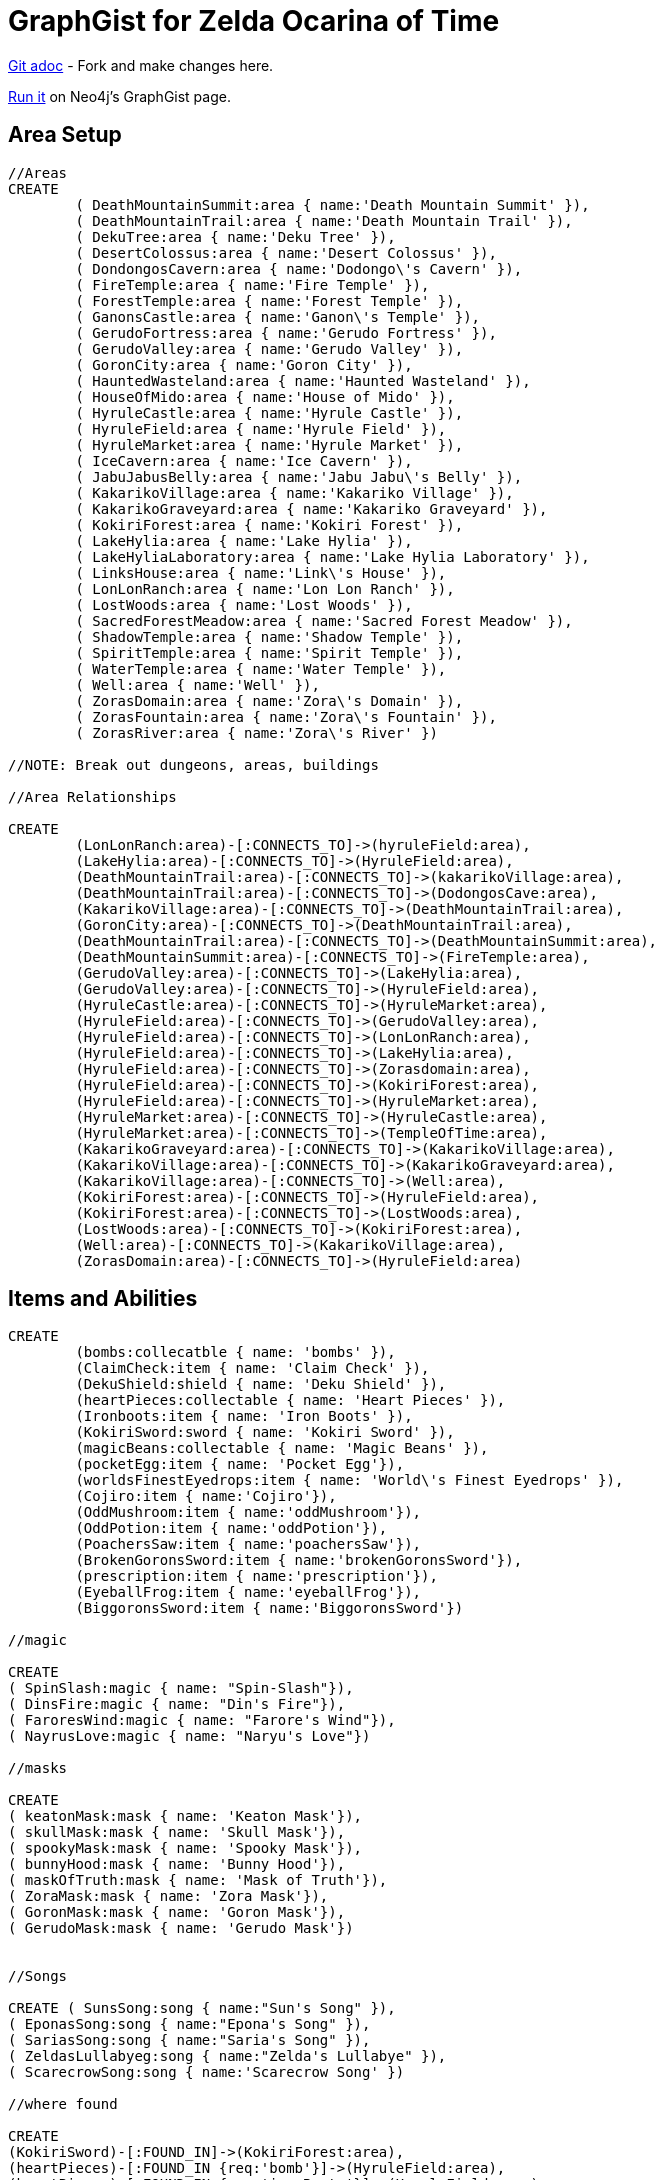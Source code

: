 = GraphGist for Zelda Ocarina of Time

:author: Erik Hanson
:twitter: @erik_a_hanson

https://github.com/wordsmythe/gists/edit/master/meta/OOTtest.adoc[Git adoc] - Fork and make changes here.

http://gist.neo4j.org/?github-wordsmythe%2Fgists%2F%2Fmeta%2FOOTtest.adoc[Run it] on Neo4j's GraphGist page. 

== Area Setup

//hide

//setup

[source,cypher]
----
//Areas
CREATE 
	( DeathMountainSummit:area { name:'Death Mountain Summit' }),
	( DeathMountainTrail:area { name:'Death Mountain Trail' }),
	( DekuTree:area { name:'Deku Tree' }),
	( DesertColossus:area { name:'Desert Colossus' }),
	( DondongosCavern:area { name:'Dodongo\'s Cavern' }),
	( FireTemple:area { name:'Fire Temple' }),
	( ForestTemple:area { name:'Forest Temple' }),
	( GanonsCastle:area { name:'Ganon\'s Temple' }),
	( GerudoFortress:area { name:'Gerudo Fortress' }),
	( GerudoValley:area { name:'Gerudo Valley' }),
	( GoronCity:area { name:'Goron City' }),
	( HauntedWasteland:area { name:'Haunted Wasteland' }),
	( HouseOfMido:area { name:'House of Mido' }),
	( HyruleCastle:area { name:'Hyrule Castle' }),
	( HyruleField:area { name:'Hyrule Field' }),
	( HyruleMarket:area { name:'Hyrule Market' }),
	( IceCavern:area { name:'Ice Cavern' }),
	( JabuJabusBelly:area { name:'Jabu Jabu\'s Belly' }),
	( KakarikoVillage:area { name:'Kakariko Village' }),
	( KakarikoGraveyard:area { name:'Kakariko Graveyard' }),
	( KokiriForest:area { name:'Kokiri Forest' }),
	( LakeHylia:area { name:'Lake Hylia' }),
	( LakeHyliaLaboratory:area { name:'Lake Hylia Laboratory' }),
	( LinksHouse:area { name:'Link\'s House' }),
	( LonLonRanch:area { name:'Lon Lon Ranch' }),
	( LostWoods:area { name:'Lost Woods' }),
	( SacredForestMeadow:area { name:'Sacred Forest Meadow' }),
	( ShadowTemple:area { name:'Shadow Temple' }),
	( SpiritTemple:area { name:'Spirit Temple' }),
	( WaterTemple:area { name:'Water Temple' }),
	( Well:area { name:'Well' }),
	( ZorasDomain:area { name:'Zora\'s Domain' }),
	( ZorasFountain:area { name:'Zora\'s Fountain' }),
	( ZorasRiver:area { name:'Zora\'s River' })

//NOTE: Break out dungeons, areas, buildings

//Area Relationships

CREATE
	(LonLonRanch:area)-[:CONNECTS_TO]->(hyruleField:area),
	(LakeHylia:area)-[:CONNECTS_TO]->(HyruleField:area),
	(DeathMountainTrail:area)-[:CONNECTS_TO]->(kakarikoVillage:area),
	(DeathMountainTrail:area)-[:CONNECTS_TO]->(DodongosCave:area),
	(KakarikoVillage:area)-[:CONNECTS_TO]->(DeathMountainTrail:area),
	(GoronCity:area)-[:CONNECTS_TO]->(DeathMountainTrail:area),
	(DeathMountainTrail:area)-[:CONNECTS_TO]->(DeathMountainSummit:area),
	(DeathMountainSummit:area)-[:CONNECTS_TO]->(FireTemple:area),
	(GerudoValley:area)-[:CONNECTS_TO]->(LakeHylia:area),
	(GerudoValley:area)-[:CONNECTS_TO]->(HyruleField:area),
	(HyruleCastle:area)-[:CONNECTS_TO]->(HyruleMarket:area),
	(HyruleField:area)-[:CONNECTS_TO]->(GerudoValley:area),
	(HyruleField:area)-[:CONNECTS_TO]->(LonLonRanch:area),
	(HyruleField:area)-[:CONNECTS_TO]->(LakeHylia:area),
	(HyruleField:area)-[:CONNECTS_TO]->(Zorasdomain:area),
	(HyruleField:area)-[:CONNECTS_TO]->(KokiriForest:area),
	(HyruleField:area)-[:CONNECTS_TO]->(HyruleMarket:area),
	(HyruleMarket:area)-[:CONNECTS_TO]->(HyruleCastle:area),
	(HyruleMarket:area)-[:CONNECTS_TO]->(TempleOfTime:area),
	(KakarikoGraveyard:area)-[:CONNECTS_TO]->(KakarikoVillage:area),
	(KakarikoVillage:area)-[:CONNECTS_TO]->(KakarikoGraveyard:area),
	(KakarikoVillage:area)-[:CONNECTS_TO]->(Well:area),
	(KokiriForest:area)-[:CONNECTS_TO]->(HyruleField:area),
	(KokiriForest:area)-[:CONNECTS_TO]->(LostWoods:area),
	(LostWoods:area)-[:CONNECTS_TO]->(KokiriForest:area),
	(Well:area)-[:CONNECTS_TO]->(KakarikoVillage:area),
	(ZorasDomain:area)-[:CONNECTS_TO]->(HyruleField:area)
----

//graph

== Items and Abilities

[source,cypher]
----
CREATE
	(bombs:collecatble { name: 'bombs' }),
	(ClaimCheck:item { name: 'Claim Check' }),
	(DekuShield:shield { name: 'Deku Shield' }),
	(heartPieces:collectable { name: 'Heart Pieces' }),
	(Ironboots:item { name: 'Iron Boots' }),
	(KokiriSword:sword { name: 'Kokiri Sword' }),
	(magicBeans:collectable { name: 'Magic Beans' }),
	(pocketEgg:item { name: 'Pocket Egg'}),
	(worldsFinestEyedrops:item { name: 'World\'s Finest Eyedrops' }),
	(Cojiro:item { name:'Cojiro'}),
	(OddMushroom:item { name:'oddMushroom'}),
	(OddPotion:item { name:'oddPotion'}),
	(PoachersSaw:item { name:'poachersSaw'}),
	(BrokenGoronsSword:item { name:'brokenGoronsSword'}),
	(prescription:item { name:'prescription'}),
	(EyeballFrog:item { name:'eyeballFrog'}),
	(BiggoronsSword:item { name:'BiggoronsSword'})

//magic

CREATE
( SpinSlash:magic { name: "Spin-Slash"}),
( DinsFire:magic { name: "Din's Fire"}),
( FaroresWind:magic { name: "Farore's Wind"}),
( NayrusLove:magic { name: "Naryu's Love"})

//masks

CREATE
( keatonMask:mask { name: 'Keaton Mask'}),
( skullMask:mask { name: 'Skull Mask'}),
( spookyMask:mask { name: 'Spooky Mask'}),
( bunnyHood:mask { name: 'Bunny Hood'}),
( maskOfTruth:mask { name: 'Mask of Truth'}),
( ZoraMask:mask { name: 'Zora Mask'}),
( GoronMask:mask { name: 'Goron Mask'}),
( GerudoMask:mask { name: 'Gerudo Mask'})


//Songs

CREATE ( SunsSong:song { name:"Sun's Song" }),
( EponasSong:song { name:"Epona's Song" }),
( SariasSong:song { name:"Saria's Song" }),
( ZeldasLullabyeg:song { name:"Zelda's Lullabye" }),
( ScarecrowSong:song { name:'Scarecrow Song' })

//where found

CREATE
(KokiriSword)-[:FOUND_IN]->(KokiriForest:area),
(heartPieces)-[:FOUND_IN {req:'bomb'}]->(HyruleField:area),
(heartPieces)-[:FOUND_IN {req:'ironBoots'}]->(HyruleField:area),
(heartPieces)-[:FOUND_IN {req:'fairyOcarina'}]->(LostWoods:area),
(heartPieces)-[:FOUND_IN {req:'fairyOcarina'}]->(LostWoods:area),
(heartPieces)-[:FOUND_IN {req:'youngLink'}]->(HyruleMarket:area),
(heartPieces)-[:FOUND_IN {req:'rupees'}]->(HyruleMarket:area),
(heartPieces)-[:FOUND_IN {req:'rupees'}]->(HyruleMarket:area),
(heartPieces)-[:FOUND_IN {req:'youngLink'}]->(LonLonRanch:area),
(heartPieces)-[:FOUND_IN]->(KakarikoVillage:area),
(heartPieces)-[:FOUND_IN {req:'adultLink'}]->(KakarikoVillage:area), 
(heartPieces)-[:FOUND_IN]->(KakarikoVillage:area),
(heartPieces)-[:FOUND_IN {req:'hookshot'}]->(KakarikoVillage:area),
(heartPieces)-[:FOUND_IN {req:'fairyOcarina'}]->(KakarikoGraveyard:area),
(heartPieces)-[:FOUND_IN {req:'magicBeans'}]->(KakarikoGraveyard:area),
(heartPieces)-[:FOUND_IN {req:'magicBeans'}]->(KakarikoGraveyard:area),
(heartPieces)-[:FOUND_IN {req:'adultLink'}]->(KakarikoGraveyard:area),
(heartPieces)-[:FOUND_IN {req:'magicBeans'}]->(DeathMountainTrail:area),
(heartPieces)-[:FOUND_IN {req:'bomb'}]->(GoronCity:area),
(heartPieces)-[:FOUND_IN]->(DeathMountainSummit:area),
(heartPieces)-[:FOUND_IN {req:'magicBeans'}]->(DeathMountainSummit:area),
(heartPieces)-[:FOUND_IN {req:'youngLink'}]->(ZorasRiver:area),
(heartPieces)-[:FOUND_IN {req:'youngLink'}]->(ZorasRiver:area),
(heartPieces)-[:FOUND_IN {req:'ocarinaOfTime'}]->(ZorasRiver:area), 
(heartPieces)-[:FOUND_IN {req:'ocarinaOfTime'}]->(ZorasRiver:area),
(heartPieces)-[:FOUND_IN {req:'DekuStick'}]->(ZorasDomain:area),
(heartPieces)-[:FOUND_IN {req:'adultLink'}]->(ZorasFountain:area),
(heartPieces)-[:FOUND_IN {req:'ironBoots'}]->(ZorasFountain:area),
(heartPieces)-[:FOUND_IN {req:'rupees'}]->(LakeHylia:area),
(heartPieces)-[:FOUND_IN {req:'magicBeans'}]->(LakeHylia:area), 
(heartPieces)-[:FOUND_IN {req:'goldScale'}]->(LakeHylia:area), 
(heartPieces)-[:FOUND_IN {req:'youngLink'}]->(GerudoValley:area), 
(heartPieces)-[:FOUND_IN {req:'youngLink'}]->(GerudoValley:area),
(heartPieces)-[:FOUND_IN {req:'longshot'}]->(GerudoFortress:area), 
(heartPieces)-[:FOUND_IN {req:'Epona'}]->(GerudoFortress:area), 
(heartPieces)-[:FOUND_IN {req:'blueFire'}]->(IceCavern:area), 
(heartPieces)-[:FOUND_IN {req:'magicBeans'}]->(DesertColossus:area),
(PocketEgg)-[:FOUND_IN]->(KakarikoVillage),
(PocketCucco)-[:FOUND_IN]->(pocketEgg),
(Cojiro)-[:FOUND_IN {req:'PocketCucco'}]->(KakarikoVillage),
(OddMushroom)-[:FOUND_IN {req:'Cojiro'}]->(LostWoods),
(OddPotion)-[:FOUND_IN {req:'OddMushroom'}]->(KakarikoVillage),
(PoachersSaw)-[:FOUND_IN {req:'OddPotion'}]->(LostWoods),
(BrokenGoronsSword)-[:FOUND_IN {req:'PachersSaw'}]->(GerudoValley),
(Prescription)-[:FOUND_IN]->(DeathMountainSummit),
(EyeballFrog)-[:FOUND_IN {req:'Prescription'}]->(ZorasDomain),
(WorldsFinestEyedrops)-[:FOUND_IN {req:'EyeballFrog'}]->(LakeHyliaLaboratory),
(ClaimCheck)-[:FOUND_IN {req:'BrokenGoronsSword'}]->(DeathMountainSummit),
(BiggoronsSword)-[:FOUND_IN {req:'ClaimCheck'}]->(DeathMountainSummit)

//Magic and Songs

CREATE
(spinSlash )-[:FOUND_IN {req:'bombs'}]->(FireTemple:area),
(DinsFire)-[:FOUND_IN {req:'bombs'}]->(HyruleCastle:area), 
(FaroresWind)-[:FOUND_IN {req:'bombs'}]->(ZorasFountain:area), 
(NayrusLove)-[:FOUND_IN {req:'bombs'}]->(DesertColossus:area),
(ScarecrowSong)-[:FOUND_IN]->(LakeHylia:area)
----


=== Plenty more to add. Gold Skulltulas, monsters for each area, the rest of the buildings in areas, etc.





== Actors
[source,cypher]
----
CREATE ( Ganondorf:actor { type:'boss' }),
( Link:actor { type:'playerCharacter' }),
( Zelda:actor { type:'NPC' }),
( Sheik:actor { type:'NPC' })

CREATE
(Ganondorf)-[:KIDNAPS]->(Zelda),
(Zelda)-[:ALTER_EGO]->(Sheik),
(Sheik)-[:AIDS]->(Link),
(Link)-[:BATTLES]->(Ganondorf)
----

//console



Each query has a green or red button to indicate if the query was successful or not.
The console is set up after the executions, with an empty database, for the reader to play around with the queries.
